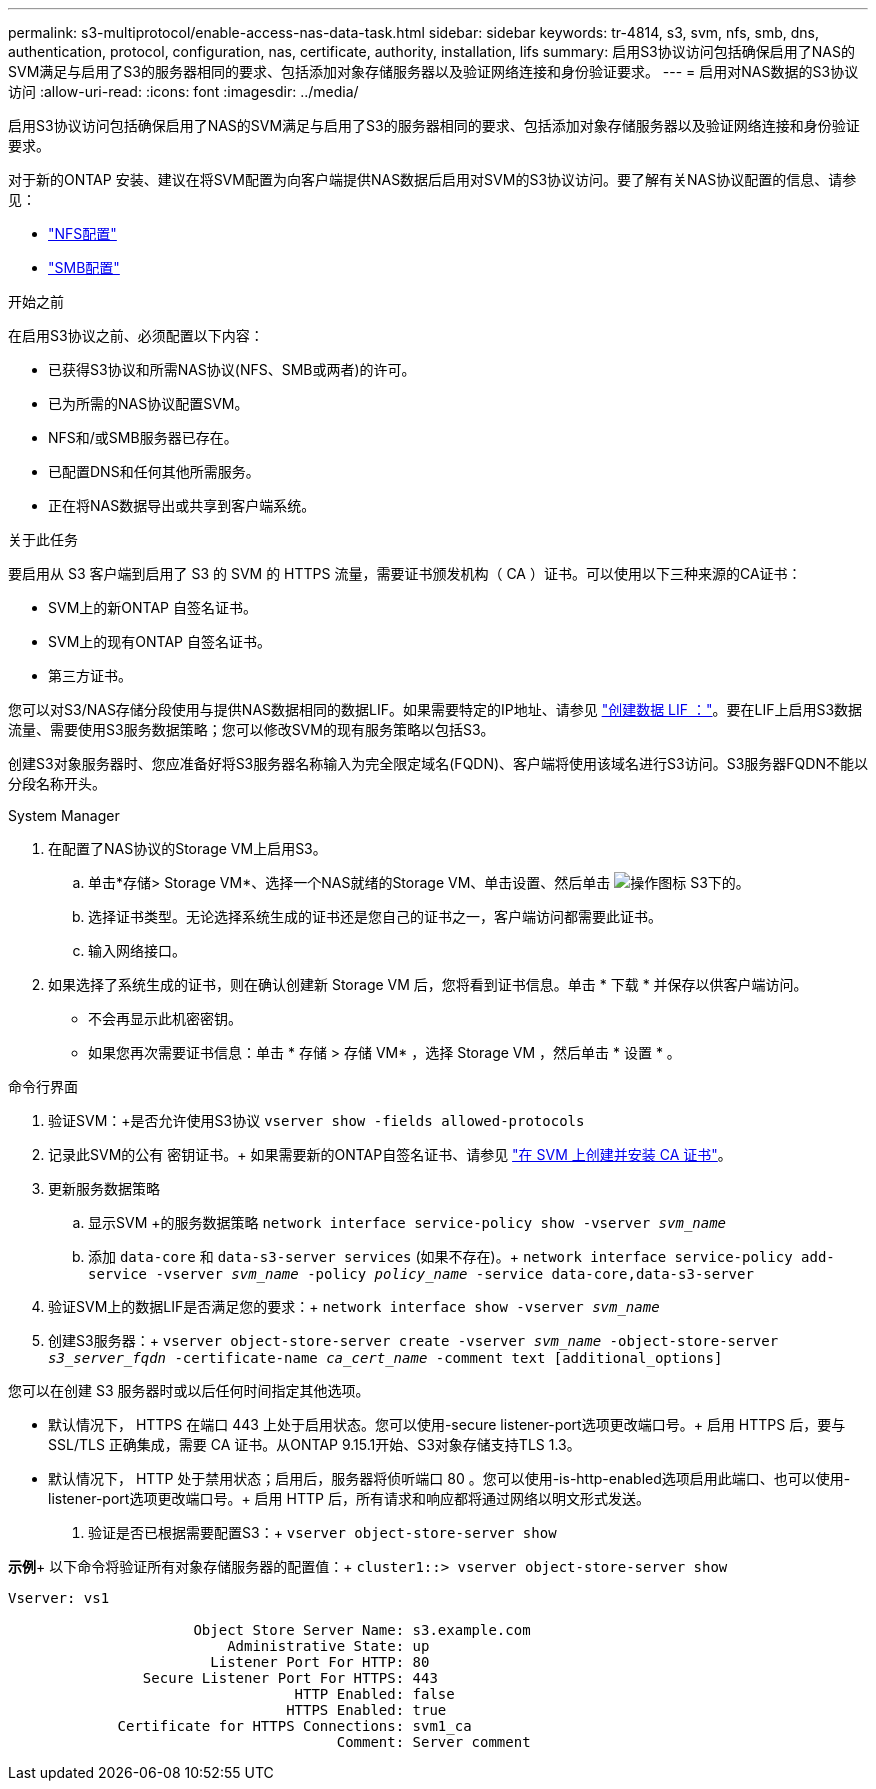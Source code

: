 ---
permalink: s3-multiprotocol/enable-access-nas-data-task.html 
sidebar: sidebar 
keywords: tr-4814, s3, svm, nfs, smb, dns, authentication, protocol, configuration, nas, certificate, authority, installation, lifs 
summary: 启用S3协议访问包括确保启用了NAS的SVM满足与启用了S3的服务器相同的要求、包括添加对象存储服务器以及验证网络连接和身份验证要求。 
---
= 启用对NAS数据的S3协议访问
:allow-uri-read: 
:icons: font
:imagesdir: ../media/


[role="lead"]
启用S3协议访问包括确保启用了NAS的SVM满足与启用了S3的服务器相同的要求、包括添加对象存储服务器以及验证网络连接和身份验证要求。

对于新的ONTAP 安装、建议在将SVM配置为向客户端提供NAS数据后启用对SVM的S3协议访问。要了解有关NAS协议配置的信息、请参见：

* link:../nfs-config/index.html["NFS配置"]
* link:../smb-config/index.html["SMB配置"]


.开始之前
在启用S3协议之前、必须配置以下内容：

* 已获得S3协议和所需NAS协议(NFS、SMB或两者)的许可。
* 已为所需的NAS协议配置SVM。
* NFS和/或SMB服务器已存在。
* 已配置DNS和任何其他所需服务。
* 正在将NAS数据导出或共享到客户端系统。


.关于此任务
要启用从 S3 客户端到启用了 S3 的 SVM 的 HTTPS 流量，需要证书颁发机构（ CA ）证书。可以使用以下三种来源的CA证书：

* SVM上的新ONTAP 自签名证书。
* SVM上的现有ONTAP 自签名证书。
* 第三方证书。


您可以对S3/NAS存储分段使用与提供NAS数据相同的数据LIF。如果需要特定的IP地址、请参见 link:../s3-config/create-data-lifs-task.html["创建数据 LIF ："]。要在LIF上启用S3数据流量、需要使用S3服务数据策略；您可以修改SVM的现有服务策略以包括S3。

创建S3对象服务器时、您应准备好将S3服务器名称输入为完全限定域名(FQDN)、客户端将使用该域名进行S3访问。S3服务器FQDN不能以分段名称开头。

[role="tabbed-block"]
====
.System Manager
--
. 在配置了NAS协议的Storage VM上启用S3。
+
.. 单击*存储> Storage VM*、选择一个NAS就绪的Storage VM、单击设置、然后单击 image:icon_gear.gif["操作图标"] S3下的。
.. 选择证书类型。无论选择系统生成的证书还是您自己的证书之一，客户端访问都需要此证书。
.. 输入网络接口。


. 如果选择了系统生成的证书，则在确认创建新 Storage VM 后，您将看到证书信息。单击 * 下载 * 并保存以供客户端访问。
+
** 不会再显示此机密密钥。
** 如果您再次需要证书信息：单击 * 存储 > 存储 VM* ，选择 Storage VM ，然后单击 * 设置 * 。




--
.命令行界面
--
. 验证SVM：+是否允许使用S3协议
`vserver show -fields allowed-protocols`
. 记录此SVM的公有 密钥证书。+
如果需要新的ONTAP自签名证书、请参见 link:../s3-config/create-install-ca-certificate-svm-task.html["在 SVM 上创建并安装 CA 证书"]。
. 更新服务数据策略
+
.. 显示SVM +的服务数据策略
`network interface service-policy show -vserver _svm_name_`
.. 添加 `data-core` 和 `data-s3-server services` (如果不存在)。+
`network interface service-policy add-service -vserver _svm_name_ -policy _policy_name_ -service data-core,data-s3-server`


. 验证SVM上的数据LIF是否满足您的要求：+
`network interface show -vserver _svm_name_`
. 创建S3服务器：+
`vserver object-store-server create -vserver _svm_name_ -object-store-server _s3_server_fqdn_ -certificate-name _ca_cert_name_ -comment text [additional_options]`


您可以在创建 S3 服务器时或以后任何时间指定其他选项。

* 默认情况下， HTTPS 在端口 443 上处于启用状态。您可以使用-secure listener-port选项更改端口号。+
启用 HTTPS 后，要与 SSL/TLS 正确集成，需要 CA 证书。从ONTAP 9.15.1开始、S3对象存储支持TLS 1.3。
* 默认情况下， HTTP 处于禁用状态；启用后，服务器将侦听端口 80 。您可以使用-is-http-enabled选项启用此端口、也可以使用-listener-port选项更改端口号。+
启用 HTTP 后，所有请求和响应都将通过网络以明文形式发送。


. 验证是否已根据需要配置S3：+
`vserver object-store-server show`


*示例*+
以下命令将验证所有对象存储服务器的配置值：+
`cluster1::> vserver object-store-server show`

[listing]
----
Vserver: vs1

                      Object Store Server Name: s3.example.com
                          Administrative State: up
                        Listener Port For HTTP: 80
                Secure Listener Port For HTTPS: 443
                                  HTTP Enabled: false
                                 HTTPS Enabled: true
             Certificate for HTTPS Connections: svm1_ca
                                       Comment: Server comment
----
--
====